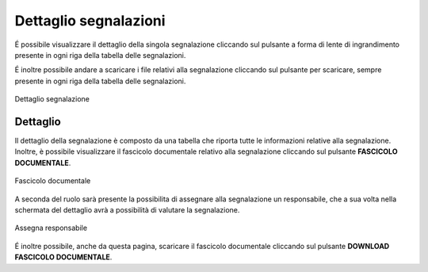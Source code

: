 Dettaglio segnalazioni
=========================

É possibile visualizzare il dettaglio della singola segnalazione cliccando sul pulsante a forma di lente di ingrandimento 
presente in ogni riga della tabella delle segnalazioni.

É inoltre possibile andare a scaricare i file relativi alla segnalazione cliccando sul pulsante per scaricare, sempre
presente in ogni riga della tabella delle segnalazioni.

.. figure:: /media/dettagliosegnalazione.png
   :align: center
   :name: dettaglio-segnalazione
   :alt: Dettaglio segnalazione

   Dettaglio segnalazione

Dettaglio
---------

Il dettaglio della segnalazione è composto da una tabella che riporta tutte le informazioni relative alla segnalazione.
Inoltre, è possibile visualizzare il fascicolo documentale relativo alla segnalazione cliccando sul pulsante **FASCICOLO
DOCUMENTALE**.

.. figure:: /media/fascicolodocumentale.png
   :align: center
   :name: fascicolo-documentale
   :alt: Fascicolo documentale

   Fascicolo documentale

A seconda del ruolo sarà presente la possibilita di assegnare alla segnalazione un responsabile, che a sua volta 
nella schermata del dettaglio avrà a possibilità di valutare la segnalazione.

.. figure:: /media/assegnaresponsabile.png
   :align: center
   :name: assegna-responsabile
   :alt: Assegna responsabile

   Assegna responsabile

É inoltre possibile, anche da questa pagina, scaricare il fascicolo documentale cliccando sul pulsante **DOWNLOAD FASCICOLO DOCUMENTALE**.